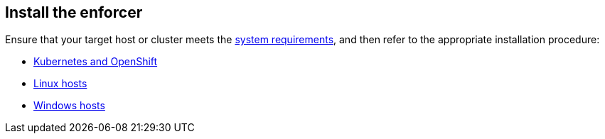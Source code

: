 == Install the enforcer

//'''
//
//title: Install the enforcer
//type: single
//url: "/5.0/start/enforcer/"
//weight: 40
//menu:
//  5.0:
//    parent: "start"
//    identifier: "deploy-enforcer"
//canonical: https://docs.aporeto.com/saas/start/enforcer/
//
//'''

Ensure that your target host or cluster meets the xref:./reqs/[system requirements], and then refer to the appropriate installation procedure:

* xref:k8s.adoc[Kubernetes and OpenShift]
* xref:linux.adoc[Linux hosts]
* xref:windows.adoc[Windows hosts]
